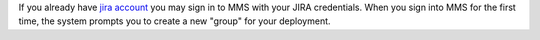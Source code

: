 .. index:: registration

If you already have `jira account <http://jira.mongodb.org/>`_ you
may sign in to MMS with your JIRA credentials. When you sign into MMS for
the first time, the system prompts you to create a new "group" for
your deployment.
